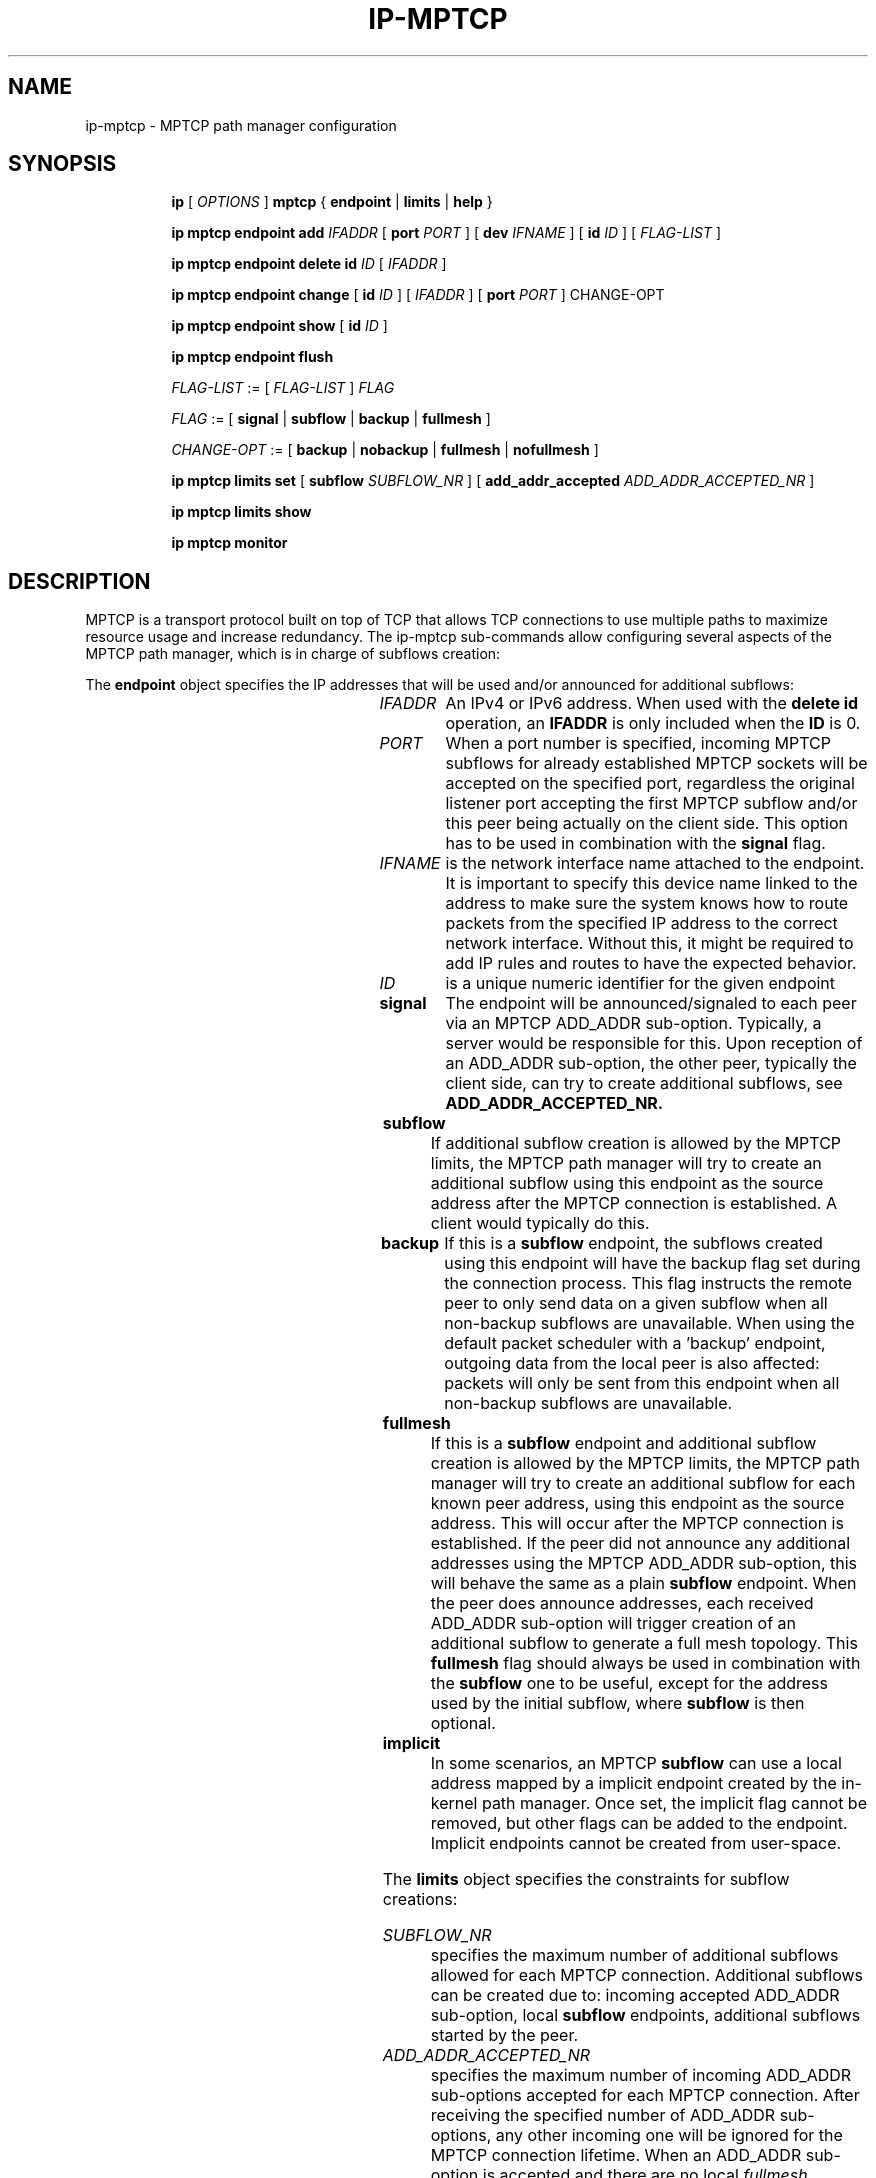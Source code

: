 '\" t
.TH IP\-MPTCP 8 "4 Apr 2020" "iproute2" "Linux"
.SH "NAME"
ip-mptcp \- MPTCP path manager configuration
.SH "SYNOPSIS"
.ad l
.in +8
.ti -8
.B ip
.RI "[ " OPTIONS " ]"
.B mptcp
.RB "{ "
.B endpoint
.RB " | "
.B limits
.RB " | "
.B help
.RB " }"
.sp

.ti -8
.BR "ip mptcp endpoint add "
.IR IFADDR
.RB "[ " port
.IR PORT " ]"
.RB "[ " dev
.IR IFNAME " ]"
.RB "[ " id
.I ID
.RB "] [ "
.I FLAG-LIST
.RB "] "

.ti -8
.BR "ip mptcp endpoint delete id "
.I ID
.RB "[ "
.I IFADDR
.RB "] "

.ti -8
.BR "ip mptcp endpoint change "
.RB "[ " id
.I ID
.RB "] [ "
.IR IFADDR
.RB "] [ " port
.IR PORT " ]"
.RB "CHANGE-OPT"

.ti -8
.BR "ip mptcp endpoint show "
.RB "[ " id
.I ID
.RB "]"

.ti -8
.BR "ip mptcp endpoint flush"

.ti -8
.IR FLAG-LIST " := [ "  FLAG-LIST " ] " FLAG

.ti -8
.IR FLAG " := ["
.B signal
.RB "|"
.B subflow
.RB "|"
.B backup
.RB "|"
.B fullmesh
.RB  "]"

.ti -8
.IR CHANGE-OPT " := ["
.B backup
.RB "|"
.B nobackup
.RB "|"
.B fullmesh
.RB "|"
.B nofullmesh
.RB  "]"

.ti -8
.BR "ip mptcp limits set "
.RB "[ "
.B subflow
.IR SUBFLOW_NR " ]"
.RB "[ "
.B add_addr_accepted
.IR  ADD_ADDR_ACCEPTED_NR " ]"

.ti -8
.BR "ip mptcp limits show"

.ti -8
.BR "ip mptcp monitor"

.SH DESCRIPTION

MPTCP is a transport protocol built on top of TCP that allows TCP
connections to use multiple paths to maximize resource usage and increase
redundancy. The ip-mptcp sub-commands allow configuring several aspects of the
MPTCP path manager, which is in charge of subflows creation:

.P
The
.B endpoint
object specifies the IP addresses that will be used and/or announced for
additional subflows:

.TS
l l.
ip mptcp endpoint add	add new MPTCP endpoint
ip mptcp endpoint delete	delete existing MPTCP endpoint
ip mptcp endpoint show	get existing MPTCP endpoint
ip mptcp endpoint flush	flush all existing MPTCP endpoints
.TE

.TP
.IR IFADDR
An IPv4 or IPv6 address. When used with the
.B delete id
operation, an
.B IFADDR
is only included when the
.B ID
is 0.

.TP
.IR PORT
When a port number is specified, incoming MPTCP subflows for already
established MPTCP sockets will be accepted on the specified port, regardless
the original listener port accepting the first MPTCP subflow and/or
this peer being actually on the client side. This option has to be used in
combination with the
.BR signal
flag.

.TP
.IR IFNAME
is the network interface name attached to the endpoint. It is important to
specify this device name linked to the address to make sure the system knows how
to route packets from the specified IP address to the correct network interface.
Without this, it might be required to add IP rules and routes to have the
expected behavior.

.TP
.IR ID
is a unique numeric identifier for the given endpoint

.TP
.BR signal
The endpoint will be announced/signaled to each peer via an MPTCP ADD_ADDR
sub-option. Typically, a server would be responsible for this. Upon reception of
an ADD_ADDR sub-option, the other peer, typically the client side, can try to
create additional subflows, see
.BR ADD_ADDR_ACCEPTED_NR.

.TP
.BR subflow
If additional subflow creation is allowed by the MPTCP limits, the MPTCP
path manager will try to create an additional subflow using this endpoint
as the source address after the MPTCP connection is established. A client would
typically do this.

.TP
.BR backup
If this is a
.BR subflow
endpoint, the subflows created using this endpoint will have the backup
flag set during the connection process. This flag instructs the remote
peer to only send data on a given subflow when all non-backup subflows
are unavailable. When using the default packet scheduler with a 'backup'
endpoint, outgoing data from the local peer is also affected: packets
will only be sent from this endpoint when all non-backup subflows are
unavailable.

.TP
.BR fullmesh
If this is a
.BR subflow
endpoint and additional subflow creation is allowed by the MPTCP limits,
the MPTCP path manager will try to create an additional subflow for each
known peer address, using this endpoint as the source address. This will
occur after the MPTCP connection is established. If the peer did not
announce any additional addresses using the MPTCP ADD_ADDR sub-option,
this will behave the same as a plain
.BR subflow
endpoint. When the peer does announce addresses, each received ADD_ADDR
sub-option will trigger creation of an additional subflow to generate a
full mesh topology. This
.BR fullmesh
flag should always be used in combination with the
.BR subflow
one to be useful, except for the address used by the initial subflow,
where
.BR subflow
is then optional.

.TP
.BR implicit
In some scenarios, an MPTCP
.BR subflow
can use a local address mapped by a implicit endpoint created by the
in-kernel path manager. Once set, the implicit flag cannot be removed, but
other flags can be added to the endpoint. Implicit endpoints cannot be
created from user-space.

.sp
.PP
The
.B limits
object specifies the constraints for subflow creations:

.TS
l l.
ip mptcp limits show	get current MPTCP subflow creation limits
ip mptcp limits set	change the MPTCP subflow creation limits
.TE

.TP
.IR SUBFLOW_NR
specifies the maximum number of additional subflows allowed for each MPTCP
connection. Additional subflows can be created due to: incoming accepted
ADD_ADDR sub-option, local
.BR subflow
endpoints, additional subflows started by the peer.

.TP
.IR ADD_ADDR_ACCEPTED_NR
specifies the maximum number of incoming ADD_ADDR sub-options accepted for
each MPTCP connection. After receiving the specified number of ADD_ADDR
sub-options, any other incoming one will be ignored for the MPTCP connection
lifetime. When an ADD_ADDR sub-option is accepted and there are no local
.IR fullmesh
endpoints, the MPTCP path manager will try to create a new subflow using the
address in the ADD_ADDR sub-option as the destination address and a source
address determined using local routing resolution
When
.IR fullmesh
endpoints are available, the MPTCP path manager will try to create new subflows
using each
.IR fullmesh
endpoint as a source address and the peer's ADD_ADDR address as the destination.
In both cases the
.IR SUBFLOW_NR
limit is enforced.

.sp
.PP
.B monitor
displays creation and deletion of MPTCP connections as well as addition or removal of remote addresses and subflows.

.SH AUTHOR
Original Manpage by Paolo Abeni <pabeni@redhat.com>
